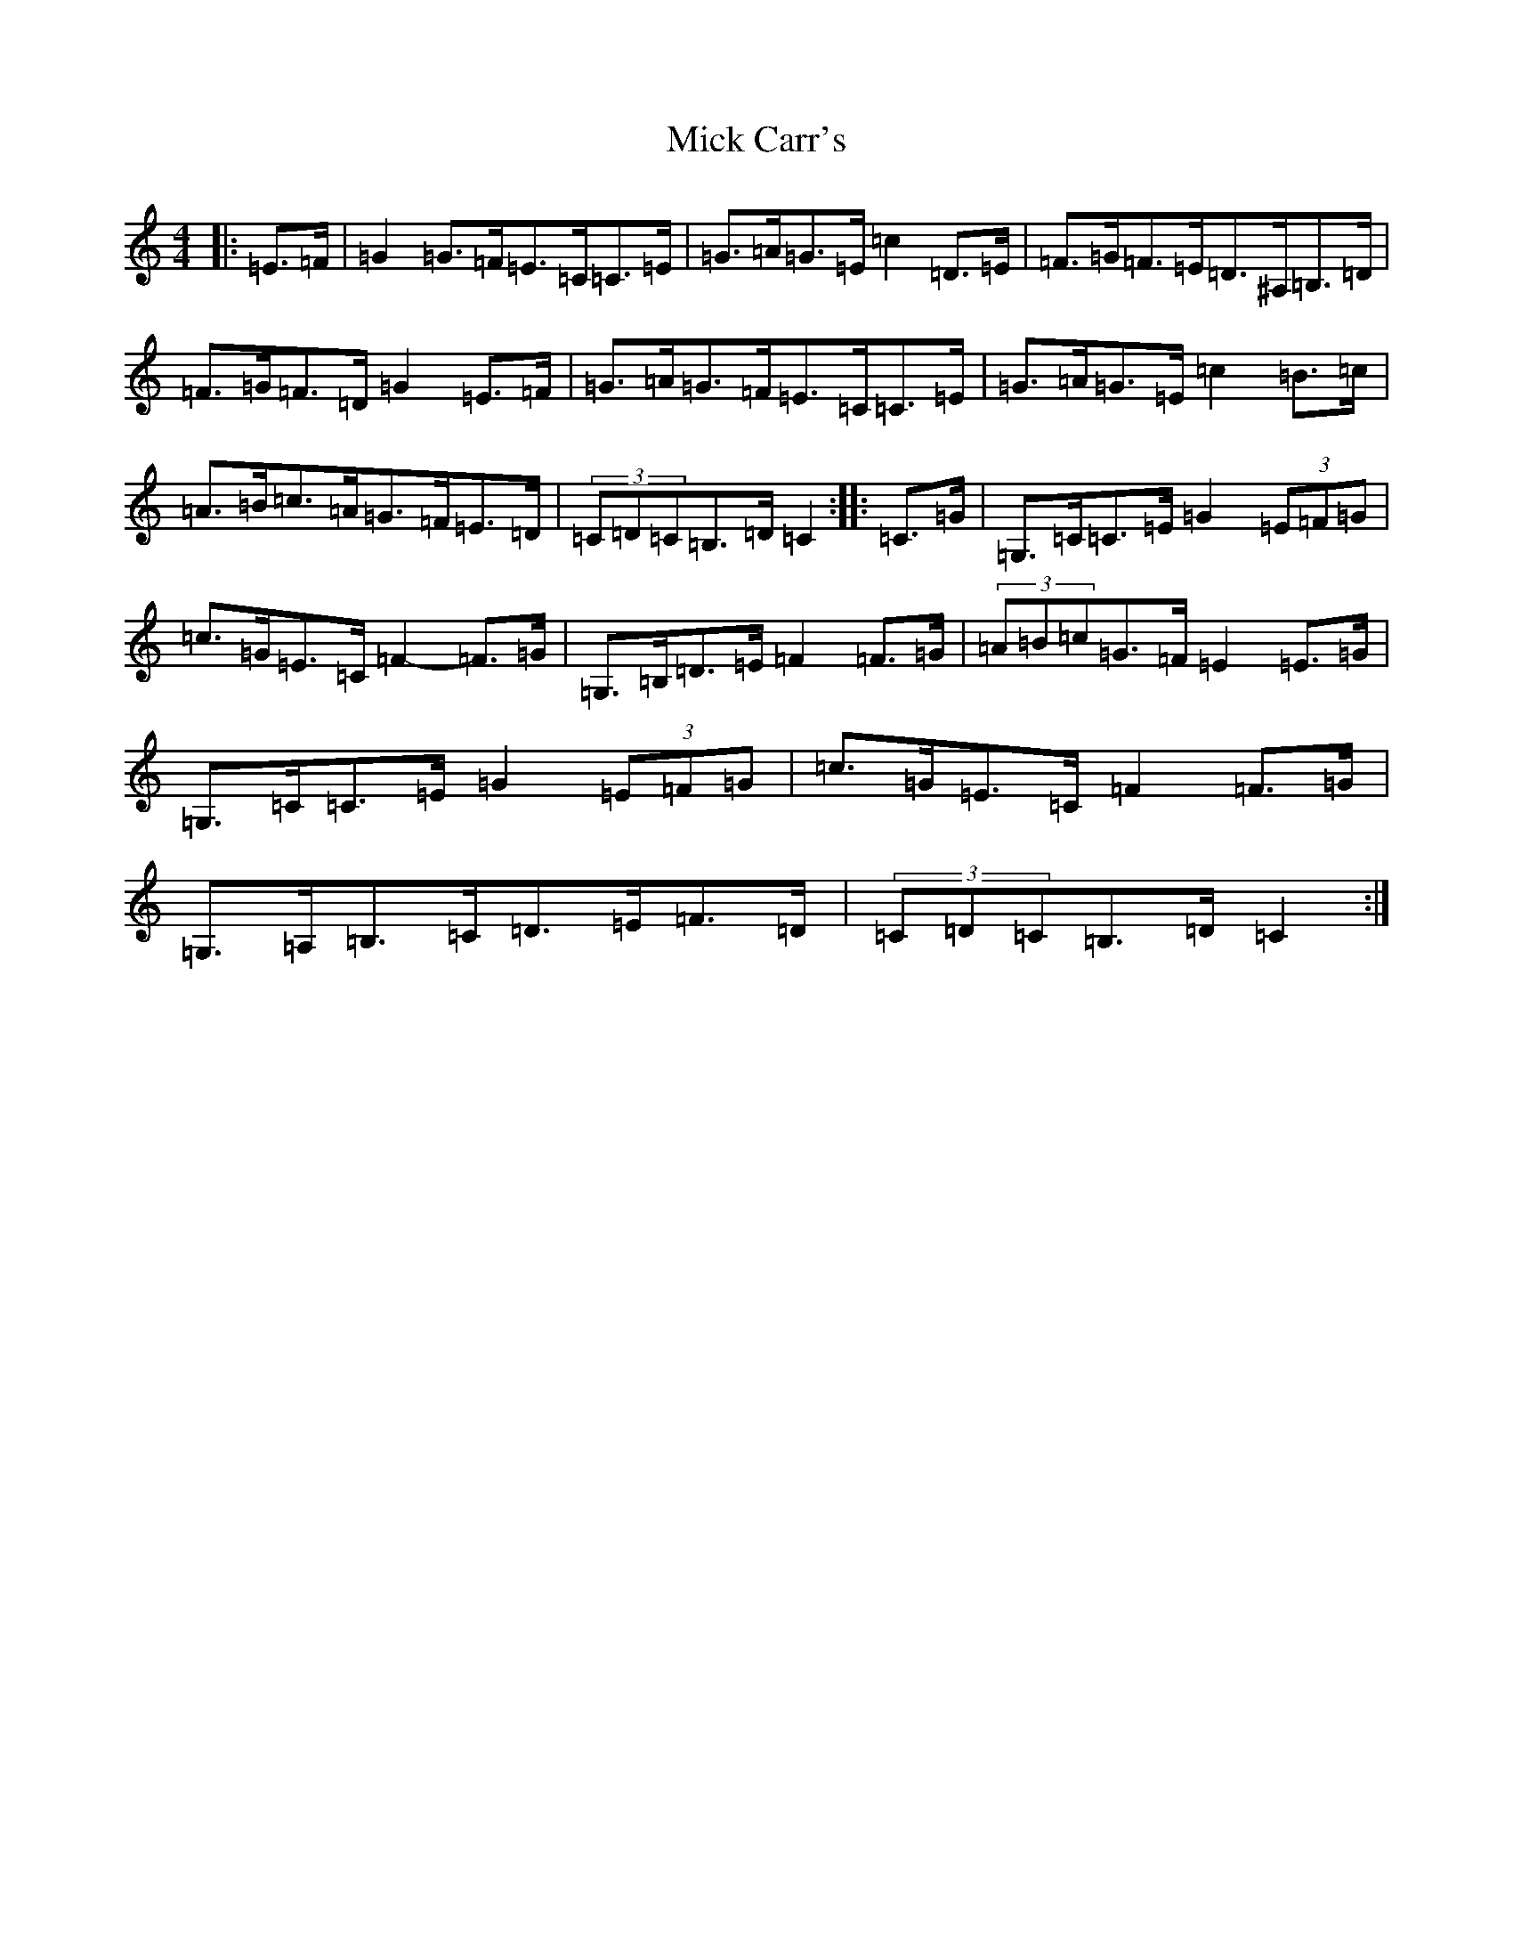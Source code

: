 X: 14058
T: Mick Carr's
S: https://thesession.org/tunes/3529#setting21807
R: barndance
M:4/4
L:1/8
K: C Major
|:=E>=F|=G2=G>=F=E>=C=C>=E|=G>=A=G>=E=c2=D>=E|=F>=G=F>=E=D>^A,=B,>=D|=F>=G=F>=D=G2=E>=F|=G>=A=G>=F=E>=C=C>=E|=G>=A=G>=E=c2=B>=c|=A>=B=c>=A=G>=F=E>=D|(3=C=D=C=B,>=D=C2:||:=C>=G|=G,>=C=C>=E=G2(3=E=F=G|=c>=G=E>=C=F2-=F>=G|=G,>=B,=D>=E=F2=F>=G|(3=A=B=c=G>=F=E2=E>=G|=G,>=C=C>=E=G2(3=E=F=G|=c>=G=E>=C=F2=F>=G|=G,>=A,=B,>=C=D>=E=F>=D|(3=C=D=C=B,>=D=C2:|